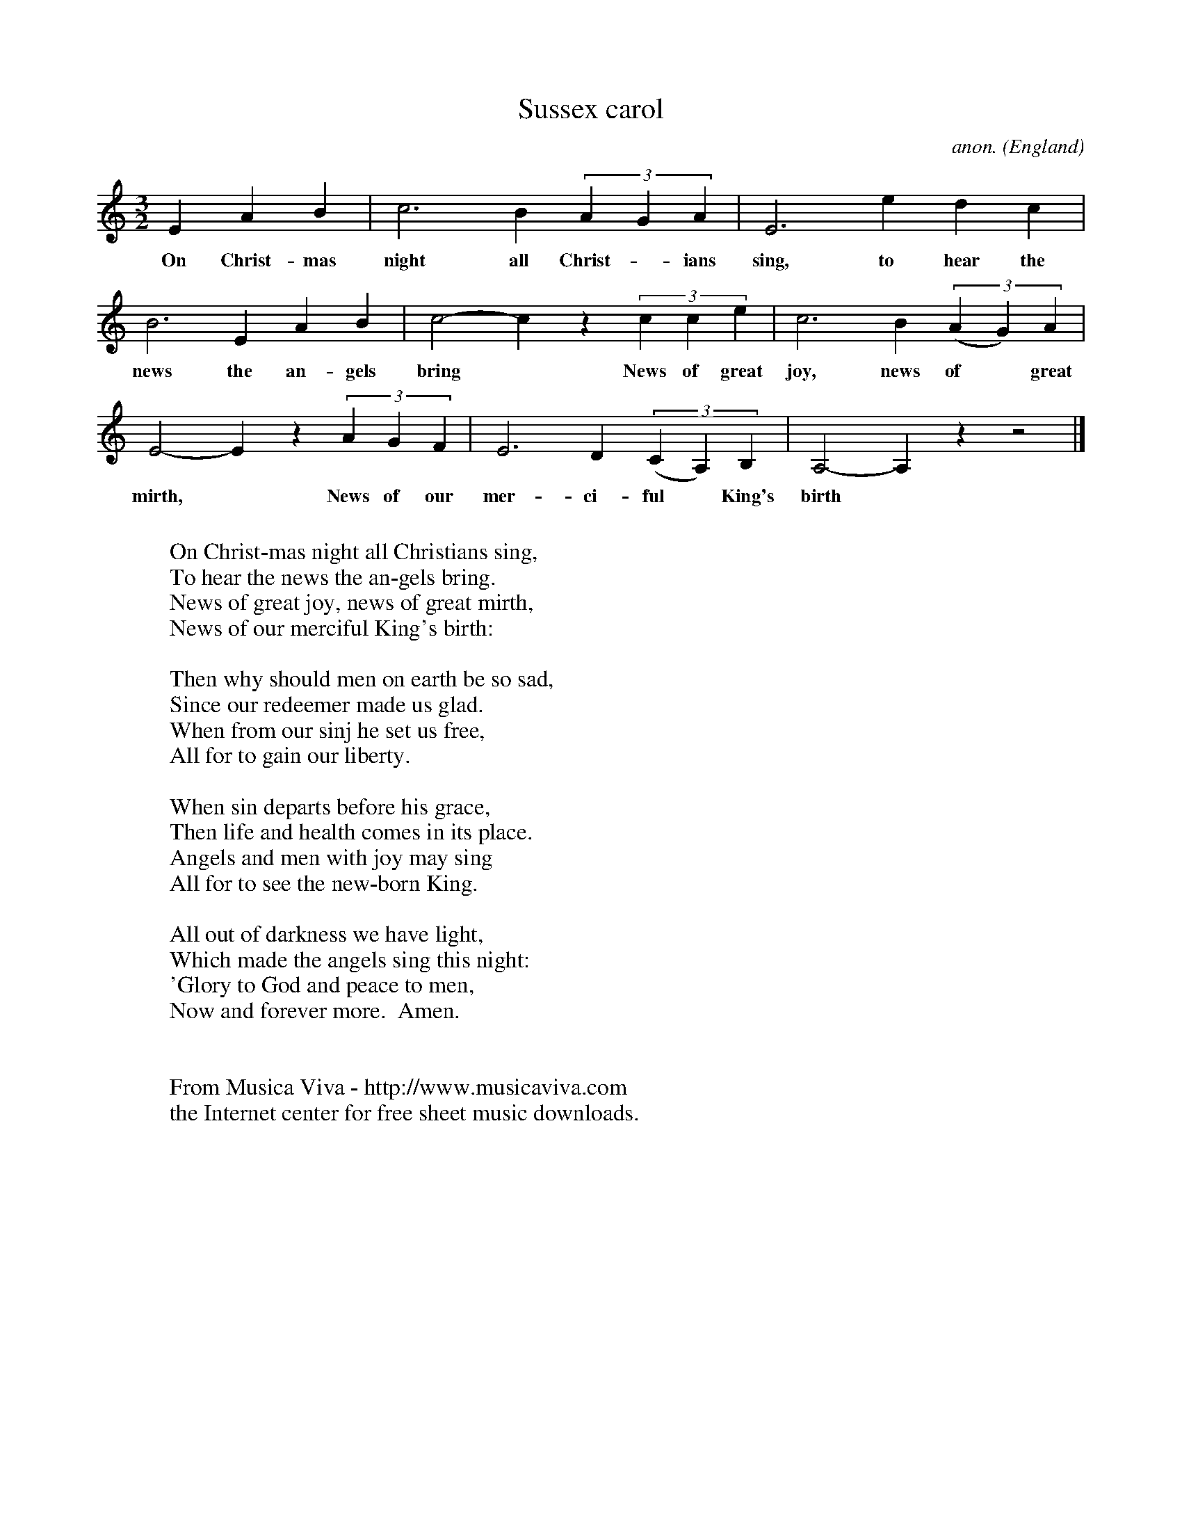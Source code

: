 X:853
T:Sussex carol
C:anon.
O:England
B:Oxford Book of Carols.  OUP London 1974, p50
H:Noted by the late Dr Culwick in 1904 from his mother, who had heard it many years previously in the streets of Dublin.  Tune is printed in JFSS 2, 126.
R:Carol
Z:Transcribed by Phil Taylor
F:http://abc.musicaviva.com/tunes/england/sussex-carol.abc
%Posted Dec 13th 1999 at abcusers by Phil Taylor as a reply to Steve
%Allen's request for the tune.
M:3/2
L:1/4
K:Am
E A B | c3 B(3AGA | E3 edc |
w:On Christ-mas night all Christ-*ians sing, to hear the
B3 EAB | c2-c z(3cce | c3 B(3(AG)A|
w:news the an-gels bring* News of great joy, news of* great
E2-E z(3AGF | E3 D(3(CA,)B, | A,2-A, zz2 |]
w:mirth,* News of our mer-ci-ful* King's birth*
W:
W:On Christ-mas night all Christians sing,
W:To hear the news the an-gels bring.
W:News of great joy, news of great mirth,
W:News of our merciful King's birth:
W:
W:Then why should men on earth be so sad,
W:Since our redeemer made us glad.
W:When from our sinj he set us free,
W:All for to gain our liberty.
W:
W:When sin departs before his grace,
W:Then life and health comes in its place.
W:Angels and men with joy may sing
W:All for to see the new-born King.
W:
W:All out of darkness we have light,
W:Which made the angels sing this night:
W:'Glory to God and peace to men,
W:Now and forever more.  Amen.
W:
W:
W:  From Musica Viva - http://www.musicaviva.com
W:  the Internet center for free sheet music downloads.

